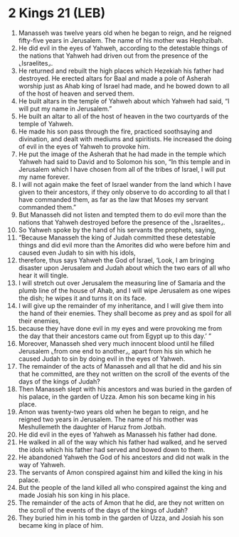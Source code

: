 * 2 Kings 21 (LEB)
:PROPERTIES:
:ID: LEB/12-2KI21
:END:

1. Manasseh was twelve years old when he began to reign, and he reigned fifty-five years in Jerusalem. The name of his mother was Hephzibah.
2. He did evil in the eyes of Yahweh, according to the detestable things of the nations that Yahweh had driven out from the presence of the ⌞Israelites⌟.
3. He returned and rebuilt the high places which Hezekiah his father had destroyed. He erected altars for Baal and made a pole of Asherah worship just as Ahab king of Israel had made, and he bowed down to all of the host of heaven and served them.
4. He built altars in the temple of Yahweh about which Yahweh had said, “I will put my name in Jerusalem.”
5. He built an altar to all of the host of heaven in the two courtyards of the temple of Yahweh.
6. He made his son pass through the fire, practiced soothsaying and divination, and dealt with mediums and spiritists. He increased the doing of evil in the eyes of Yahweh to provoke him.
7. He put the image of the Asherah that he had made in the temple which Yahweh had said to David and to Solomon his son, “In this temple and in Jerusalem which I have chosen from all of the tribes of Israel, I will put my name forever.
8. I will not again make the feet of Israel wander from the land which I have given to their ancestors, if they only observe to do according to all that I have commanded them, as far as the law that Moses my servant commanded them.”
9. But Manasseh did not listen and tempted them to do evil more than the nations that Yahweh destroyed before the presence of the ⌞Israelites⌟.
10. So Yahweh spoke by the hand of his servants the prophets, saying,
11. “Because Manasseh the king of Judah committed these detestable things and did evil more than the Amorites did who were before him and caused even Judah to sin with his idols,
12. therefore, thus says Yahweh the God of Israel, ‘Look, I am bringing disaster upon Jerusalem and Judah about which the two ears of all who hear it will tingle.
13. I will stretch out over Jerusalem the measuring line of Samaria and the plumb line of the house of Ahab, and I will wipe Jerusalem as one wipes the dish; he wipes it and turns it on its face.
14. I will give up the remainder of my inheritance, and I will give them into the hand of their enemies. They shall become as prey and as spoil for all their enemies,
15. because they have done evil in my eyes and were provoking me from the day that their ancestors came out from Egypt up to this day.’ ”
16. Moreover, Manasseh shed very much innocent blood until he filled Jerusalem ⌞from one end to another⌟, apart from his sin which he caused Judah to sin by doing evil in the eyes of Yahweh.
17. The remainder of the acts of Manasseh and all that he did and his sin that he committed, are they not written on the scroll of the events of the days of the kings of Judah?
18. Then Manasseh slept with his ancestors and was buried in the garden of his palace, in the garden of Uzza. Amon his son became king in his place.
19. Amon was twenty-two years old when he began to reign, and he reigned two years in Jerusalem. The name of his mother was Meshullemeth the daughter of Haruz from Jotbah.
20. He did evil in the eyes of Yahweh as Manasseh his father had done.
21. He walked in all of the way which his father had walked, and he served the idols which his father had served and bowed down to them.
22. He abandoned Yahweh the God of his ancestors and did not walk in the way of Yahweh.
23. The servants of Amon conspired against him and killed the king in his palace.
24. But the people of the land killed all who conspired against the king and made Josiah his son king in his place.
25. The remainder of the acts of Amon that he did, are they not written on the scroll of the events of the days of the kings of Judah?
26. They buried him in his tomb in the garden of Uzza, and Josiah his son became king in place of him.
